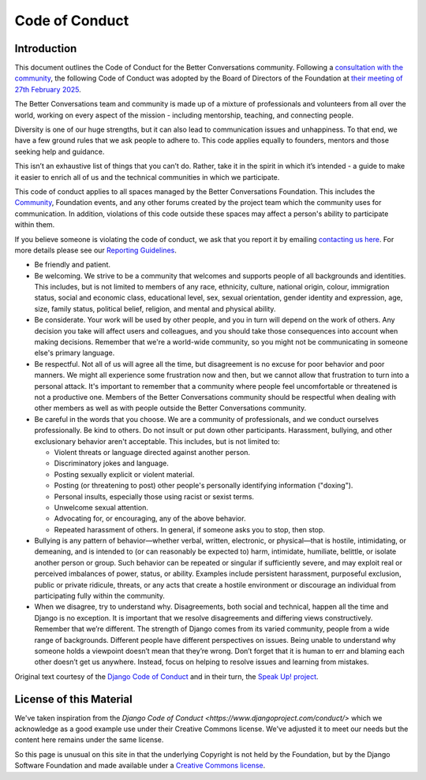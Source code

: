 ===============
Code of Conduct
===============

Introduction
------------

This document outlines the Code of Conduct for the Better Conversations
community. Following a `consultation with the community
<https://community.betterconversations.foundation/t/seeking-thoughts-on-a-code-of-conduct/557>`_,
the following Code of Conduct was adopted by the Board of Directors of the
Foundation at `their meeting of 27th February 2025
</about/governance/board/minutes-2025-02-27.html>`_.


The Better Conversations team and community is made up of a mixture of
professionals and volunteers from all over the world, working on every
aspect of the mission - including mentorship, teaching, and connecting
people.

Diversity is one of our huge strengths, but it can also lead to
communication issues and unhappiness. To that end, we have a few ground
rules that we ask people to adhere to. This code applies equally to
founders, mentors and those seeking help and guidance.

This isn’t an exhaustive list of things that you can’t do. Rather, take it
in the spirit in which it’s intended - a guide to make it easier to enrich
all of us and the technical communities in which we participate.

This code of conduct applies to all spaces managed by the Better
Conversations Foundation. This includes the `Community
<https://community.betterconversations.foundation>`_, Foundation events,
and any other forums created by the project team which the community uses
for communication. In addition, violations of this code outside these
spaces may affect a person's ability to participate within them.

If you believe someone is violating the code of conduct, we ask that you
report it by emailing `contacting us here </about/contact.html>`_. For more
details please see our `Reporting Guidelines
</about/community/coc-reporting.rst>`_.

* Be friendly and patient.

* Be welcoming. We strive to be a community that welcomes and supports
  people of all backgrounds and identities. This includes, but is not
  limited to members of any race, ethnicity, culture, national origin,
  colour, immigration status, social and economic class, educational level,
  sex, sexual orientation, gender identity and expression, age, size,
  family status, political belief, religion, and mental and physical
  ability.

* Be considerate. Your work will be used by other people, and you in turn
  will depend on the work of others. Any decision you take will affect
  users and colleagues, and you should take those consequences into account
  when making decisions. Remember that we're a world-wide community, so you
  might not be communicating in someone else's primary language.

* Be respectful. Not all of us will agree all the time, but disagreement is
  no excuse for poor behavior and poor manners. We might all experience
  some frustration now and then, but we cannot allow that frustration to
  turn into a personal attack. It's important to remember that a community
  where people feel uncomfortable or threatened is not a productive one.
  Members of the Better Conversations community should be respectful when dealing with
  other members as well as with people outside the Better Conversations community.

* Be careful in the words that you choose. We are a community of
  professionals, and we conduct ourselves professionally. Be kind to
  others. Do not insult or put down other participants. Harassment, bullying, and
  other exclusionary behavior aren't acceptable. This includes, but is not
  limited to:

  * Violent threats or language directed against another person.
  * Discriminatory jokes and language.
  * Posting sexually explicit or violent material.
  * Posting (or threatening to post) other people's personally identifying
    information ("doxing").
  * Personal insults, especially those using racist or sexist terms.
  * Unwelcome sexual attention.
  * Advocating for, or encouraging, any of the above behavior.
  * Repeated harassment of others. In general, if someone asks you to stop,
    then stop.

* Bullying is any pattern of behavior—whether verbal, written, electronic,
  or physical—that is hostile, intimidating, or demeaning, and is intended
  to (or can reasonably be expected to) harm, intimidate, humiliate,
  belittle, or isolate another person or group. Such behavior can be
  repeated or singular if sufficiently severe, and may exploit real or
  perceived imbalances of power, status, or ability. Examples include
  persistent harassment, purposeful exclusion, public or private ridicule,
  threats, or any acts that create a hostile environment or discourage an
  individual from participating fully within the community.

* When we disagree, try to understand why. Disagreements, both social and
  technical, happen all the time and Django is no exception. It is
  important that we resolve disagreements and differing views
  constructively. Remember that we’re different. The strength of Django
  comes from its varied community, people from a wide range of backgrounds.
  Different people have different perspectives on issues. Being unable to
  understand why someone holds a viewpoint doesn’t mean that they’re wrong.
  Don’t forget that it is human to err and blaming each other doesn’t get
  us anywhere. Instead, focus on helping to resolve issues and learning
  from mistakes.


Original text courtesy of the `Django Code of Conduct
<https://www.djangoproject.com/conduct/>`_ and in their turn, the `Speak
Up! project
<http://web.archive.org/web/20141109123859/http://speakup.io/coc.html>`_.




License of this Material 
------------------------
We've taken inspiration from the `Django Code of Conduct
<https://www.djangoproject.com/conduct/>` which we acknowledge as a good
example use under their Creative Commons license. We've adjusted it to meet
our needs but the content here remains under the same license. 

So this page is unusual on this site in that the underlying Copyright is
not held by the Foundation, but by the Django Software Foundation and made
available under a `Creative Commons license
<https://creativecommons.org/licenses/by/3.0/>`_.






